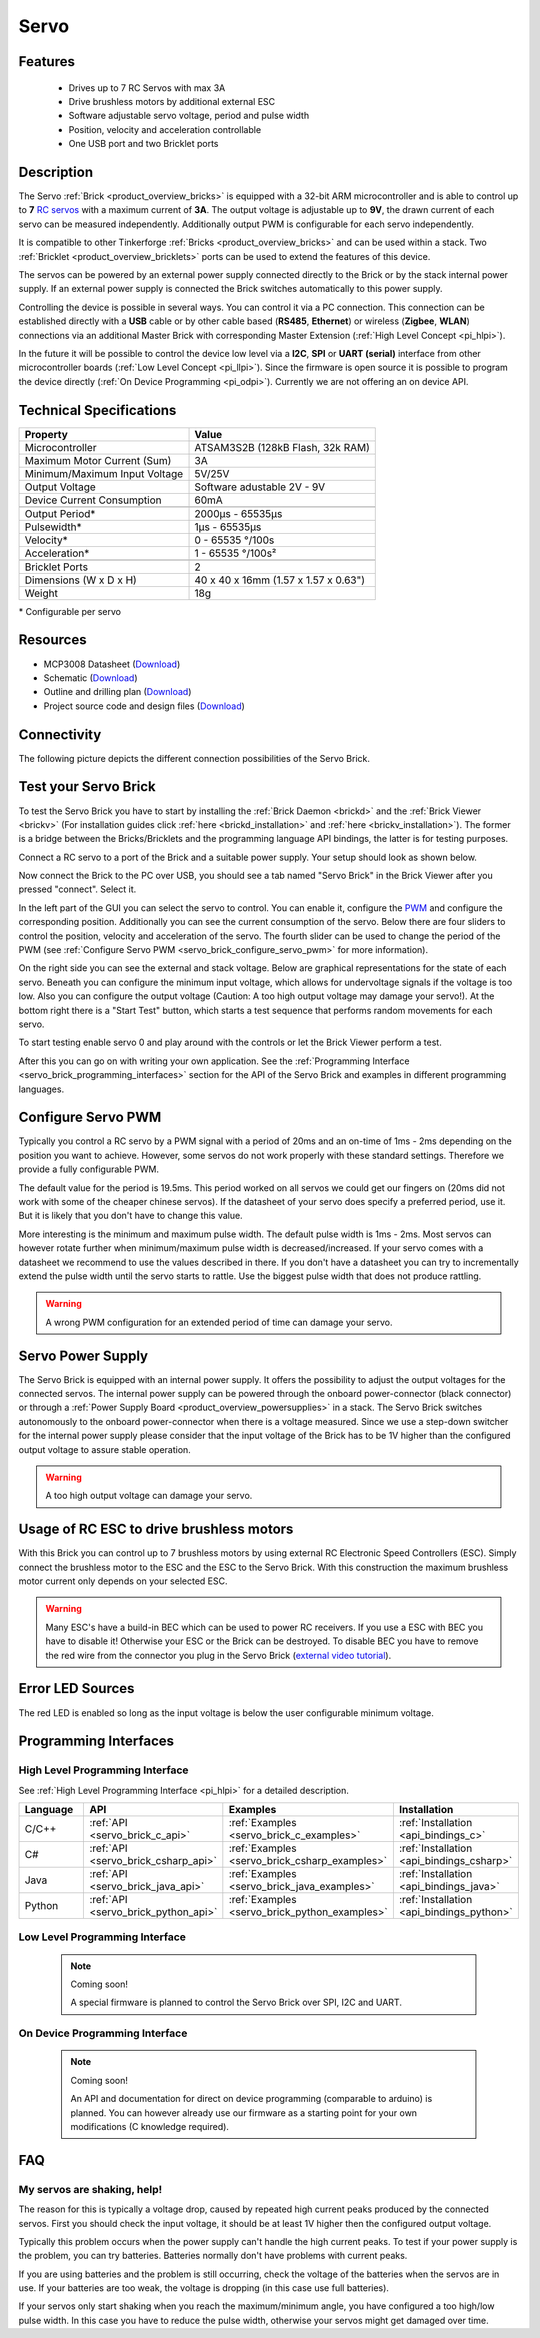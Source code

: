 .. _servo_brick:

Servo
=====

.. raw:: html

	{% from "macros.html" import tfdocstart, tfdocimg, tfdocend %}
	{{ 
	    tfdocstart("Bricks/brick_servo_tilted_front_350.jpg", 
	             "Bricks/brick_servo_tilted_front_600.jpg", 
	             "Servo Brick") 
	}}
	{{ 
	    tfdocimg("Bricks/brick_servo_tilted_back_100.jpg", 
	             "Bricks/brick_servo_tilted_back_600.jpg", 
	             "Servo Brick") 
	}}
	{{ 
	    tfdocimg("Bricks/brick_servo_setup_100.jpg", 
	             "Bricks/brick_servo_setup_600.jpg", 
	             "Servo Brick with Servo") 
	}}
	{{ 
	    tfdocimg("Bricks/brick_servo_setup_big_100.jpg", 
	             "Bricks/brick_servo_setup_big_600.jpg", 
	             "Servo Brick with Servos") 
	}}
	{{ 
	    tfdocimg("Bricks/brick_servo_caption_100.jpg", 
	             "Bricks/brick_servo_caption_600.jpg", 
	             "Servo Brick with caption") 
	}}
	{{ 
	    tfdocimg("Bricks/brick_servo_top_100.jpg", 
	             "Bricks/brick_servo_top_600.jpg", 
	             "Servo Brick") 
	}}
	{{ 
	    tfdocimg("Bricks/brick_servo_bottom_100.jpg", 
	             "Bricks/brick_servo_bottom_600.jpg", 
	             "Servo Brick") 
	}}
	{{ 
	    tfdocimg("Dimensions/servo_brick_dimensions_100.png", 
	             "Dimensions/servo_brick_dimensions_600.png", 
	             "Outline and drilling plan") 
	}}
	{{ tfdocend() }}


Features
--------

 * Drives up to 7 RC Servos with max 3A
 * Drive brushless motors by additional external ESC
 * Software adjustable servo voltage, period and pulse width
 * Position, velocity and acceleration controllable
 * One USB port and two Bricklet ports


Description
-----------

The Servo :ref:`Brick <product_overview_bricks>` is equipped with a 32-bit 
ARM microcontroller and is able to control up to **7**
`RC servos <http://en.wikipedia.org/wiki/Servo_Motor#RC_servos>`_
with a maximum current of **3A**.
The output voltage is adjustable up to **9V**, the drawn current of each
servo can be measured independently.
Additionally output PWM is configurable for each servo independently.

It is compatible to other Tinkerforge 
:ref:`Bricks <product_overview_bricks>`
and can be used within a stack. 
Two :ref:`Bricklet <product_overview_bricklets>` ports 
can be used to extend the features of this device. 

The servos can be powered by an external power supply connected
directly to the Brick or by the stack internal power supply.
If an external power supply is connected the Brick switches
automatically to this power supply.

Controlling the device is possible in several ways. You can control it via 
a PC connection. This connection can be established directly with a **USB**
cable or by other cable based (**RS485**, **Ethernet**) or wireless 
(**Zigbee**, **WLAN**) connections via an additional Master Brick with corresponding 
Master Extension (:ref:`High Level Concept <pi_hlpi>`). 

In the future it will be possible to control the device low level via a 
**I2C**, **SPI** or **UART (serial)** interface from other microcontroller 
boards (:ref:`Low Level Concept <pi_llpi>`). 
Since the firmware is open source it is possible to program the device
directly (:ref:`On Device Programming <pi_odpi>`). 
Currently we are not offering an on device API.


Technical Specifications
------------------------

===================================== ============================================================
Property                              Value
===================================== ============================================================
Microcontroller                       ATSAM3S2B (128kB Flash, 32k RAM)
------------------------------------- ------------------------------------------------------------
Maximum Motor Current (Sum)           3A
Minimum/Maximum Input Voltage         5V/25V
Output Voltage                        Software adustable 2V - 9V
Device Current Consumption            60mA
------------------------------------- ------------------------------------------------------------
------------------------------------- ------------------------------------------------------------
Output Period\*                       2000µs - 65535µs
Pulsewidth\*                          1µs - 65535µs
Velocity\*                            0 - 65535 °/100s
Acceleration\*                        1 - 65535 °/100s²
------------------------------------- ------------------------------------------------------------
------------------------------------- ------------------------------------------------------------
Bricklet Ports                        2
Dimensions (W x D x H)                40 x 40 x 16mm  (1.57 x 1.57 x 0.63")
Weight                                18g
===================================== ============================================================

\* Configurable per servo

Resources
---------

* MCP3008 Datasheet (`Download <https://github.com/Tinkerforge/servo-brick/raw/master/datasheets/MCP3008.pdf>`__)
* Schematic (`Download <https://github.com/Tinkerforge/servo-brick/raw/master/hardware/servo-schematic.pdf>`__)
* Outline and drilling plan (`Download <../../_images/Dimensions/servo_brick_dimensions.png>`__)
* Project source code and design files (`Download <https://github.com/Tinkerforge/servo-brick/zipball/master>`__)




.. _servo_brick_connectivity:

Connectivity
------------

The following picture depicts the different connection possibilities of the 
Servo Brick.

.. image:: /Images/Bricks/brick_servo_caption_600.jpg
   :scale: 100 %
   :alt: Servo Brick with caption
   :align: center
   :target: ../../_images/Bricks/brick_servo_caption_800.jpg


.. _servo_brick_test:

Test your Servo Brick
---------------------

To test the Servo Brick you have to start by installing the
:ref:`Brick Daemon <brickd>` and the :ref:`Brick Viewer <brickv>`
(For installation guides click :ref:`here <brickd_installation>`
and :ref:`here <brickv_installation>`).
The former is a bridge between the Bricks/Bricklets and the programming
language API bindings, the latter is for testing purposes. 

Connect a RC servo to a port of the Brick and a suitable power supply.
Your setup should look as shown below.

.. image:: /Images/Bricks/brick_servo_setup_600.jpg
   :scale: 100 %
   :alt: Servo Brick with connected servo
   :align: center
   :target: ../../_images/Bricks/brick_servo_setup_1200.jpg

Now connect the Brick to the PC over USB, you should see a tab named
"Servo Brick" in the Brick Viewer after you pressed "connect". Select it.

.. image:: /Images/Bricks/servo_brickv.jpg
   :scale: 100 %
   :alt: Brickv view of the Servo Brick
   :align: center
   :target: ../../_images/Bricks/servo_brickv.jpg

In the left part of the GUI you can select the servo
to control. You can enable it, configure the 
`PWM <http://en.wikipedia.org/wiki/Pulse-width_modulation>`__ and configure
the corresponding position. Additionally you can see the current consumption of
the servo. Below there are four sliders to control
the position, velocity and acceleration of the servo. The fourth slider
can be used to change the period of the PWM 
(see :ref:`Configure Servo PWM <servo_brick_configure_servo_pwm>` for more 
information).

On the right side you can see the external and stack voltage.
Below are graphical representations for the state of each servo.
Beneath you can configure the minimum input voltage, which allows for
undervoltage signals if the voltage is too low.
Also you can configure the output voltage 
(Caution: A too high output voltage may damage your servo!).
At the bottom right there is a "Start Test" button, which starts
a test sequence that performs random movements for each servo.

To start testing enable servo 0 and play around with the controls
or let the Brick Viewer perform a test.

After this you can go on with writing your own application.
See the :ref:`Programming Interface <servo_brick_programming_interfaces>` section for 
the API of the Servo Brick and examples in different programming languages.

.. _servo_brick_configure_servo_pwm:

Configure Servo PWM
-------------------

Typically you control a RC servo by a PWM signal with a 
period of 20ms and an on-time of 1ms - 2ms depending on the position you want
to achieve. However, some servos do not work properly with these standard
settings. Therefore we provide a fully configurable PWM.

The default value for the period is 19.5ms. This period worked on all servos 
we could get our fingers on (20ms did not work with some of the cheaper 
chinese servos). If the datasheet of your servo does specify a preferred
period, use it. But it is likely that you don't have to change this value.

More interesting is the minimum and maximum pulse width. The default pulse
width is 1ms - 2ms. Most servos can however rotate further when 
minimum/maximum pulse width is decreased/increased. If your servo comes
with a datasheet we recommend to use the values described in there. If you
don't have a datasheet you can try to incrementally extend the pulse width
until the servo starts to rattle. Use the biggest pulse width that does not
produce rattling.

.. warning::

   A wrong PWM configuration for an extended period of time can damage 
   your servo.

   
Servo Power Supply
------------------

The Servo Brick is equipped with an internal power supply.
It offers the possibility to adjust the output voltages for the connected 
servos.
The internal power supply can be powered through the onboard power-connector
(black connector) or through a 
:ref:`Power Supply Board <product_overview_powersupplies>` in a stack.
The Servo Brick switches autonomously to the onboard power-connector when 
there is a voltage measured. Since we use a step-down switcher for the 
internal power supply please consider that the input voltage of the Brick has
to be 1V higher than the configured output voltage to assure stable operation.

.. warning::

   A too high output voltage can damage your servo.


Usage of RC ESC to drive brushless motors
-----------------------------------------

With this Brick you can control up to 7 brushless motors by using external
RC Electronic Speed Controllers (ESC). Simply connect the brushless
motor to the ESC and the ESC to the Servo Brick. With this construction
the maximum brushless motor current only depends on your selected ESC.

.. warning::
   
   Many ESC's have a build-in BEC which can be used to power RC receivers.
   If you use a ESC with BEC you have to disable it! Otherwise your ESC or
   the Brick can be destroyed. To disable BEC you have to remove the red
   wire from the connector you plug in the Servo Brick 
   (`external video tutorial <http://www.youtube.com/watch?v=clNvfjhMQ5w>`__).

Error LED Sources
-----------------

The red LED is enabled so long as the input voltage is below the user 
configurable minimum voltage.


.. _servo_brick_programming_interfaces:


Programming Interfaces
----------------------

High Level Programming Interface
^^^^^^^^^^^^^^^^^^^^^^^^^^^^^^^^

See :ref:`High Level Programming Interface <pi_hlpi>` for a detailed description.

.. csv-table::
   :header: "Language", "API", "Examples", "Installation"
   :widths: 25, 8, 15, 12

   "C/C++", ":ref:`API <servo_brick_c_api>`", ":ref:`Examples <servo_brick_c_examples>`", ":ref:`Installation <api_bindings_c>`"
   "C#", ":ref:`API <servo_brick_csharp_api>`", ":ref:`Examples <servo_brick_csharp_examples>`", ":ref:`Installation <api_bindings_csharp>`"
   "Java", ":ref:`API <servo_brick_java_api>`", ":ref:`Examples <servo_brick_java_examples>`", ":ref:`Installation <api_bindings_java>`"
   "Python", ":ref:`API <servo_brick_python_api>`", ":ref:`Examples <servo_brick_python_examples>`", ":ref:`Installation <api_bindings_python>`"


Low Level Programming Interface
^^^^^^^^^^^^^^^^^^^^^^^^^^^^^^^

 .. note::  Coming soon! 

  A special firmware is planned to control the Servo Brick over 
  SPI, I2C and UART.
  
..
  .. csv-table::
     :header: "Interface", "API", "Examples", "Installation"
     :widths: 25, 8, 15, 12

     "SPI", "API", "Examples", "Installation"
     "I2C", "API", "Examples", "Installation"
     "UART(serial)", "API", "Examples", "Installation"


On Device Programming Interface
^^^^^^^^^^^^^^^^^^^^^^^^^^^^^^^

 .. note:: Coming soon!

  An API and documentation for direct on device programming (comparable
  to arduino) is planned.
  You can however already use our firmware as a starting point for your 
  own modifications (C knowledge required).

..
  .. csv-table::
     :header: "Interface", "API", "Examples", "Installation"
     :widths: 25, 8, 15, 12

     "Programming", "API", "Examples", "Installation"

FAQ
---

My servos are shaking, help!
^^^^^^^^^^^^^^^^^^^^^^^^^^^^

The reason for this is typically a voltage drop, caused by repeated high
current peaks produced by the connected servos. First you should check
the input voltage, it should be at least 1V higher then the configured
output voltage.

Typically this problem occurs when the power supply can't handle the
high current peaks. To test if your power supply is the problem, you can
try batteries. Batteries normally don't have problems with current peaks.

If you are using batteries and the problem is still occurring, check
the voltage of the batteries when the servos are in use. If your batteries
are too weak, the voltage is dropping (in this case use full batteries).

If your servos only start shaking when you reach the maximum/minimum angle,
you have configured a too high/low pulse width. In this case you have to 
reduce the pulse width, otherwise your servos might get damaged over time.
